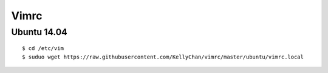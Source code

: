 ###############################
Vimrc
###############################

**********************
Ubuntu 14.04
**********************

::

    $ cd /etc/vim
    $ suduo wget https://raw.githubusercontent.com/KellyChan/vimrc/master/ubuntu/vimrc.local




